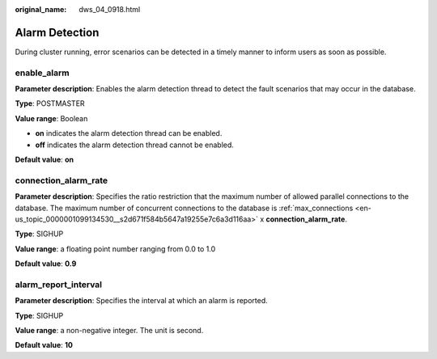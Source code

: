 :original_name: dws_04_0918.html

.. _dws_04_0918:

Alarm Detection
===============

During cluster running, error scenarios can be detected in a timely manner to inform users as soon as possible.

enable_alarm
------------

**Parameter description**: Enables the alarm detection thread to detect the fault scenarios that may occur in the database.

**Type**: POSTMASTER

**Value range**: Boolean

-  **on** indicates the alarm detection thread can be enabled.
-  **off** indicates the alarm detection thread cannot be enabled.

**Default value**: **on**

connection_alarm_rate
---------------------

**Parameter description**: Specifies the ratio restriction that the maximum number of allowed parallel connections to the database. The maximum number of concurrent connections to the database is :ref:`max_connections <en-us_topic_0000001099134530__s2d671f584b5647a19255e7c6a3d116aa>` x **connection_alarm_rate**.

**Type**: SIGHUP

**Value range**: a floating point number ranging from 0.0 to 1.0

**Default value**: **0.9**

alarm_report_interval
---------------------

**Parameter description**: Specifies the interval at which an alarm is reported.

**Type**: SIGHUP

**Value range**: a non-negative integer. The unit is second.

**Default value**: **10**
